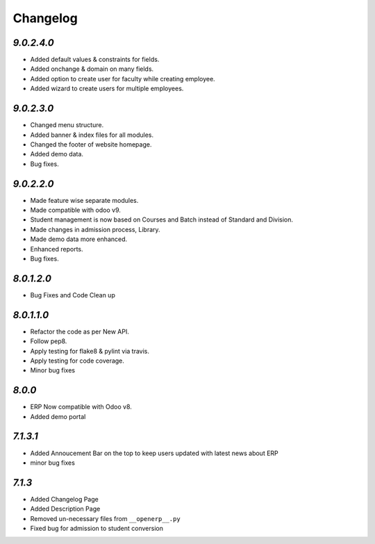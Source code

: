 Changelog
=========

`9.0.2.4.0`
-----------
- Added default values & constraints for fields.
- Added onchange & domain on many fields.
- Added option to create user for faculty while creating employee.
- Added wizard to create users for multiple employees.

`9.0.2.3.0`
-----------
- Changed menu structure.
- Added banner & index files for all modules.
- Changed the footer of website homepage.
- Added demo data.
- Bug fixes.

`9.0.2.2.0`
-----------
- Made feature wise separate modules.
- Made compatible with odoo v9.
- Student management is now based on Courses and Batch instead of Standard and Division.
- Made changes in admission process, Library.
- Made demo data more enhanced.
- Enhanced reports.
- Bug fixes.


`8.0.1.2.0`
-----------
- Bug Fixes and Code Clean up


`8.0.1.1.0`
-----------
- Refactor the code as per New API.
- Follow pep8.
- Apply testing for flake8 & pylint via travis.
- Apply testing for code coverage.
- Minor bug fixes


`8.0.0`
-------
- ERP Now compatible with Odoo v8.
- Added demo portal


`7.1.3.1`
---------

- Added Annoucement Bar on the top to keep users updated with latest news about ERP
- minor bug fixes

`7.1.3`
-------

- Added Changelog Page

- Added Description Page

- Removed un-necessary files from ``__openerp__.py``

- Fixed bug for admission to student conversion

